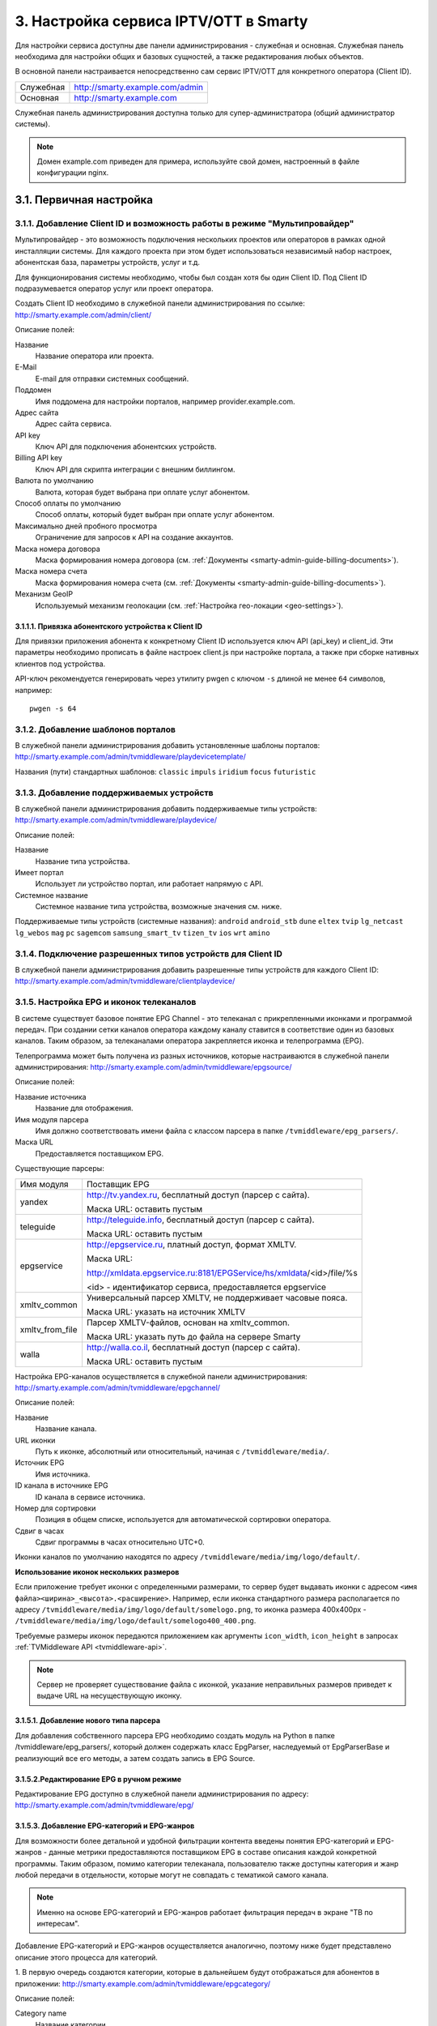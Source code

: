 .. _service_configuration:

**************************************
3. Настройка сервиса IPTV/OTT в Smarty
**************************************

Для настройки сервиса доступны две панели администрирования - служебная и основная.
Служебная панель необходима для настройки общих и базовых сущностей, а также редактирования любых объектов.

В основной панели настраивается непосредственно сам сервис IPTV/OTT для конкретного оператора (Client ID).

+-------------------+------------------------------------------------+
| Служебная         | http://smarty.example.com/admin                |
+-------------------+------------------------------------------------+
| Основная          | http://smarty.example.com                      |
+-------------------+------------------------------------------------+

Служебная панель администрирования доступна только для супер-администратора (общий администратор системы).

.. note::

    Домен example.com приведен для примера, используйте свой домен, настроенный в файле конфигурации nginx.

.. _initial-setup:

3.1. Первичная настройка
========================

.. _client-creation:

3.1.1. Добавление Client ID и возможность работы в режиме "Мультипровайдер"
---------------------------------------------------------------------------

Мультипровайдер - это возможность подключения нескольких проектов или операторов в рамках одной инсталляции системы.
Для каждого проекта при этом будет использоваться независимый набор настроек, абонентская база, параметры устройств,
услуг и т.д.

Для функционирования системы необходимо, чтобы был создан хотя бы один Client ID. Под Client ID подразумевается оператор
услуг или проект оператора.

Создать Client ID необходимо в служебной панели администрирования по ссылке: http://smarty.example.com/admin/client/

Описание полей:

Название
    Название оператора или проекта.

E-Mail
    E-mail для отправки системных сообщений.

Поддомен
    Имя поддомена для настройки порталов, например provider.example.com.

Адрес сайта
    Адрес сайта сервиса.

API key
    Ключ API для подключения абонентских устройств.

Billing API key
    Ключ API для скрипта интеграции с внешним биллингом.

Валюта по умолчанию
    Валюта, которая будет выбрана при оплате услуг абонентом.

Способ оплаты по умолчанию
    Способ оплаты, который будет выбран при оплате услуг абонентом.

Максимально дней пробного просмотра
    Ограничение для запросов к API на создание аккаунтов.

Маска номера договора
    Маска формирования номера договора (см. :ref:`Документы <smarty-admin-guide-billing-documents>`).

Маска номера счета
    Маска формирования номера счета (см. :ref:`Документы <smarty-admin-guide-billing-documents>`).

Механизм GeoIP
    Используемый механизм геолокации (см. :ref:`Настройка гео-локации <geo-settings>`).

.. _mwportals-and-devices-linking:

3.1.1.1. Привязка абонентского устройства к Client ID
~~~~~~~~~~~~~~~~~~~~~~~~~~~~~~~~~~~~~~~~~~~~~~~~~~~~~

Для привязки приложения абонента к конкретному Client ID используется ключ API (api_key) и client_id.
Эти параметры необходимо прописать в файле настроек client.js при настройке портала, а также при сборке
нативных клиентов под устройства.

API-ключ рекомендуется генерировать через утилиту pwgen с ключом ``-s`` длиной не менее ``64`` символов, например: ::

    pwgen -s 64


.. _playdevice-template-creation:

3.1.2. Добавление шаблонов порталов
-----------------------------------

В служебной панели администрирования добавить установленные шаблоны порталов:
http://smarty.example.com/admin/tvmiddleware/playdevicetemplate/

Названия (пути) стандартных шаблонов: ``classic`` ``impuls`` ``iridium`` ``focus`` ``futuristic``

.. _playdevice-creation:

3.1.3. Добавление поддерживаемых устройств
------------------------------------------

В служебной панели администрирования добавить поддерживаемые типы устройств:
http://smarty.example.com/admin/tvmiddleware/playdevice/

Описание полей:

Название
    Название типа устройства.

Имеет портал
    Использует ли устройство портал, или работает напрямую с API.

Системное название
    Системное название типа устройства, возможные значения см. ниже.

Поддерживаемые типы устройств (системные названия): ``android`` ``android_stb`` ``dune`` ``eltex`` ``tvip`` ``lg_netcast``
``lg_webos`` ``mag`` ``pc`` ``sagemcom`` ``samsung_smart_tv`` ``tizen_tv`` ``ios`` ``wrt`` ``amino``

.. _playdevice-assigning-to-client:

3.1.4. Подключение разрешенных типов устройств для Client ID
------------------------------------------------------------

В служебной панели администрирования добавить разрешенные типы устройств для каждого Client ID:
http://smarty.example.com/admin/tvmiddleware/clientplaydevice/

.. _epg-setup:

3.1.5. Настройка EPG и иконок телеканалов
-----------------------------------------

В системе существует базовое понятие EPG Channel - это телеканал с прикрепленными иконками и программой передач.
При создании сетки каналов оператора каждому каналу ставится в соответствие один из базовых каналов.
Таким образом, за телеканалами оператора закрепляется иконка и телепрограмма (EPG).

Телепрограмма может быть получена из разных источников, которые настраиваются в служебной панели администрирования:
http://smarty.example.com/admin/tvmiddleware/epgsource/

Описание полей:

Название источника
    Название для отображения.

Имя модуля парсера
    Имя должно соответствовать имени файла с классом парсера в папке ``/tvmiddleware/epg_parsers/``.

Маска URL
    Предоставляется поставщиком EPG.

Существующие парсеры:

+-----------------+---------------------------------------------------------------------------------+
| Имя модуля      | Поставщик EPG                                                                   |
+-----------------+---------------------------------------------------------------------------------+
| yandex          | http://tv.yandex.ru, бесплатный доступ (парсер с сайта).                        |
|                 |                                                                                 |
|                 | Маска URL: оставить пустым                                                      |
+-----------------+---------------------------------------------------------------------------------+
| teleguide       | http://teleguide.info, бесплатный доступ (парсер с сайта).                      |
|                 |                                                                                 |
|                 | Маска URL: оставить пустым                                                      |
+-----------------+---------------------------------------------------------------------------------+
| epgservice      | http://epgservice.ru, платный доступ, формат XMLTV.                             |
|                 |                                                                                 |
|                 | Маска URL:                                                                      |
|                 |                                                                                 |
|                 | http://xmldata.epgservice.ru:8181/EPGService/hs/xmldata/<id>/file/%s            |
|                 |                                                                                 |
|                 | <id> - идентификатор сервиса, предоставляется epgservice                        |
+-----------------+---------------------------------------------------------------------------------+
| xmltv_common    | Универсальный парсер XMLTV, не поддерживает часовые пояса.                      |
|                 |                                                                                 |
|                 | Маска URL: указать на источник XMLTV                                            |
+-----------------+---------------------------------------------------------------------------------+
| xmltv_from_file | Парсер XMLTV-файлов, основан на xmltv_common.                                   |
|                 |                                                                                 |
|                 | Маска URL: указать путь до файла на сервере Smarty                              |
+-----------------+---------------------------------------------------------------------------------+
| walla           | http://walla.co.il, бесплатный доступ (парсер с сайта).                         |
|                 |                                                                                 |
|                 | Маска URL: оставить пустым                                                      |
+-----------------+---------------------------------------------------------------------------------+

Настройка EPG-каналов осуществляется в служебной панели администрирования:
http://smarty.example.com/admin/tvmiddleware/epgchannel/

Описание полей:

Название
    Название канала.

URL иконки
    Путь к иконке, абсолютный или относительный, начиная с ``/tvmiddleware/media/``.

Источник EPG
    Имя источника.

ID канала в источнике EPG
    ID канала в сервисе источника.

Номер для сортировки
    Позиция в общем списке, используется для автоматической сортировки оператора.

Сдвиг в часах
    Сдвиг программы в часах относительно UTC+0.

Иконки каналов по умолчанию находятся по адресу ``/tvmiddleware/media/img/logo/default/``.

**Использование иконок нескольких размеров**

Если приложение требует иконки с определенными размерами, то сервер будет выдавать иконки с адресом
``<имя файла><ширина>_<высота>.<расширение>``.
Например, если иконка стандартного размера располагается по адресу
``/tvmiddleware/media/img/logo/default/somelogo.png``, то иконка размера 400x400px - ``/tvmiddleware/media/img/logo/default/somelogo400_400.png``.

Требуемые размеры иконок передаются приложением как аргументы ``icon_width``, ``icon_height`` в запросах :ref:`TVMiddleware API <tvmiddleware-api>`.


.. note::

    Сервер не проверяет существование файла с иконкой, указание неправильных размеров приведет к выдаче URL на несуществующую иконку.


.. _custom-epg-parser:

3.1.5.1. Добавление нового типа парсера
~~~~~~~~~~~~~~~~~~~~~~~~~~~~~~~~~~~~~~~

Для добавления собственного парсера EPG необходимо создать модуль на Python в папке /tvmiddleware/epg_parsers/,
который должен содержать класс EpgParser, наследуемый от EpgParserBase и реализующий все его методы, а затем создать
запись в EPG Source.

.. _manual-epg-editing:

3.1.5.2.Редактирование EPG в ручном режиме
~~~~~~~~~~~~~~~~~~~~~~~~~~~~~~~~~~~~~~~~~~

Редактирование EPG доступно в служебной панели администрирования по адресу:
http://smarty.example.com/admin/tvmiddleware/epg/

3.1.5.3. Добавление EPG-категорий и EPG-жанров
~~~~~~~~~~~~~~~~~~~~~~~~~~~~~~~~~~~~~~~~~~~~~~

Для возможности более детальной и удобной фильтрации контента введены понятия EPG-категорий и EPG-жанров - данные
метрики предоставляются поставщиком EPG в составе описания каждой конкретной программы. Таким образом, помимо категории
телеканала, пользователю также доступны категория и жанр любой передачи в отдельности, которые могут не совпадать
с тематикой самого канала.

.. note::
    Именно на основе EPG-категорий и EPG-жанров работает фильтрация передач в экране "TB по интересам".

Добавление EPG-категорий и EPG-жанров осуществляется аналогично, поэтому ниже будет представлено описание этого
процесса для категорий.

1. В первую очередь создаются категории, которые в дальнейшем будут отображаться для абонентов в приложении:
http://smarty.example.com/admin/tvmiddleware/epgcategory/

Описание полей:

Category name
    Название категории.

2. Далее создается "карта отображения" созданных категорий, на те, что предоставляет источник EPG (список данных
категорий запрашивается у поставщика EPG):
http://smarty.example.com/admin/tvmiddleware/epgsourcecategorymap/

Описание полей:

Источник EPG
    Имя источника.

Название категории у источника
    Имя категории в том виде, в котором его отдаёт источник EPG.

Категория EPG
    Имя одного из объектов epgcategory, заранее созданных в панели администратора на шаге 1, либо созданных в процессе.

Шаг 2 необходимо проделать для всех названий категорий, отдаваемых источником.


.. _smarty-admin-guide:

3.2. Руководство по работе в панели администратора
==================================================

.. _smarty-admin-guide-intro:

3.2.1. Общие сведения об административном интерфейсе
----------------------------------------------------

Условно интерфейс можно разделить на две области: панель управления и область данных.

Панель управления имеет следующие элементы:

* Ссылки на разделы настроек — обеспечивает удобную навигацию по интерфейсу.
* Выбор текущего оператора в рамках функции :ref:`Мультипровайдер <client-creation>`.
* Выбор языка — кнопки переключения языка интерфейса (русский и английский).
* Имя пользователя — показывает имя текущего пользователя, а так же позволяет выйти из административного интерфейса, если при нажатии на имя пользователя в открывшемся списке выбрать "Выход".

Область данных может выглядеть по-разному в зависимости от текущего раздела.

.. _smarty-admin-guide-interface-desc:

3.2.2. Описание интерфейса
--------------------------

Все настройки административного интерфейса тематически сгруппированы в меню на панели управления.
При выборе любого пункта выводится список настраиваемых сущностей. Если в списке нет ни одного пункта,
то вместо списка выводится сообщение о том, что они не найдены.

Для списков доступна сортировка, но только по одному столбцу. При этом доступные для сортировки столбцы имеют нижнее
точечное подчеркивание своего наименования.

.. image:: img/admin-guide-sort-columns.png

Чтобы отсортировать список нужно просто нажать на название столбца. Первый клик отсортирует список по возрастанию,
второй — по убыванию, дальнейшие клики будут чередовать эти два способа сортировки. При этом сортировка по возрастанию
обозначается стрелкой вверх рядом с наименованием столбца, а сортировка по убыванию — стрелкой вниз.

.. image:: img/admin-guide-sort-asc.png

Для некоторых данных используется специальная колонка *Порядок сортировки*.
Она сортирует элементы не только в административном интерфейсе, но и определяет порядок отображения элементов
в интерфейсе на устройстве абонентов. В этой колонке каждому элементу списка соответствует свой значок стрелки.
В зависимости от того, вверх или вниз направлена стрелка, при нажатии на нее элемент уйдет вверх или вниз по списку
соответственно.

.. image:: img/admin-guide-sort-field.png

Если список элементов большой, то он разбивается на страницы. На одной странице обычно размещается 25 записей,
но можно выбрать другое значение — 10, 50, 100 или 250, за эту функцию отвечает раскрывающийся список внизу страницы.

.. image:: img/admin-guide-number-of-rows.png

При выборе нового значения текущая страница обновляется, и в зависимости от получившегося количества страниц,
отображается либо та же по счету страница, на которой была произведена смена значений, либо первая ближайшая к ней.
Навигация между страницами осуществляется с помощью навигационной панели с номерами страниц. На панели располагается
10 кнопок с номерами страниц, остальные кнопки позволяют перемещаться между страницами. Так кнопки **<** и **>**
ведут на предыдущую и следующую страницы соответственно. А кнопки **<<** и **>>** загружают первую и последнюю страницы
соответственно.

.. image:: img/admin-guide-pagination.png

Почти во всех разделах доступен поиск.

.. image:: img/admin-guide-search.png

Для разных разделов доступен поиск по разным данным. Практически во всех разделах доступен поиск по ID записи,
поисковый запрос в этом случае должен начинаться с символа ``#``, то есть быть вида ``#ID``.
Для возврата от результатов поиска к полному списку служит кнопка **Сбросить**.

Практически для всех настроек доступно добавление/удаление пунктов. Эту функцию обеспечивают кнопки **Добавить**,
**Изменить** и **Удалить выбранные** над списком.

.. image:: img/admin-guide-manage-buttons.png

При этом кнопки **Изменить** и **Удалить выбранные** становятся активными, только после выбора хотя бы одного пункта
списка.

Для удаления сущности достаточно нажать на кнопку **Удалить выбранные**.
После нажатия кнопки **Изменить** открывается страница редактирования, где можно менять значения параметров.

.. image:: img/admin-guide-edit-form.png

Кнопка **Сохранить изменения** сохраняет внесенные правки. Кнопка **Вернуться к списку** не сохраняя внесенных правок,
просто перемещает пользователя к списку настраиваемых сущностей.

В некоторых разделах доступна сводная статистика активности, например в аккаунтах абонентов.

.. image:: img/admin-guide-active-status.png

Синим цветом в таких таблицах обозначается общее количество записей. Зеленым обозначается количество записей, у которых
в настройках выбрано: *Активен* или *Включен*, либо их статус *Online*, соответственно красный цвет — количество
записей, у которых не включены значения *Активен* или *Включен*. Серый цвет — количество записей со статусом *Offline*.

.. _smarty-admin-guide-index:

3.2.3. Обзор основных разделов
------------------------------

Панель администора позволяет управлять настройками таких компонентов как:

* Абонентская база
* Тарифные пакеты и набор услуг
* Телеканалы
* Телепрограмма (EPG)
* Радиостанции
* Каталог видеотеки
* Каталог приложений и игр
* Стриминг-сервисы (Live, VOD, NPVR и др.)
* Устройства просмотра

Для удобства настройки сгруппированы в меню на главной панели и разделены на категории:

* Общие настройки
* Настройки стриминга
* Биллинг
* Настройка услуг
* Абоненты

Чтобы начать работать с настройками следует выбрать необходимый пункт в выпадающем списке интересующей категории.
Каждая настройка представляет собой список, элементы которого можно добавлять/удалять, а так же менять значения их параметров, что позволяет
настраивать различные компоненты.

.. _smarty-admin-guide-main:

3.2.4. Раздел: Общие настройки
------------------------------

.. _smarty-admin-guide-main-device-configuration:

3.2.4.1. Настройки STB и виджетов
~~~~~~~~~~~~~~~~~~~~~~~~~~~~~~~~~

Этот раздел содержит список устройств для просмотра сервиса IPTV (приставки Set-Top Box, Smart TV, мобильные устройства,
компьютер и др.), которые поддерживаются оператором
(см. :ref:`Подключение разрешенных оператору типов устройств<playdevice-assigning-to-client>`).

Здесь указываются базовые настройки для взаимодействия устройств с сервисом.

Для редактирования настроек устройства можно использовать кнопку **Настройки**, либо нажать на название устройства.

На странице настроек можно задать следующие параметры:

Логотип для главного меню
    Изображение с логотипом оператора, которое будет отображаться в главном меню приложения.

Логотип для страницы авторизации
    -//- для страницы авторизации.

Логотип для стартовой страницы
    -//- для страницы загрузки приложения.

Шаблон оформления
    Шаблон оформления абонентского интерфейса. Может быть переопределен настройками аккаунта.

URL на внешний CSS-файл
    Дает возможность задать URL на внешний файл с CSS-стилями если есть необходимость подкорректировать стили
    оформления интерфейса.

Отображать меню '...'
    Позволяет выбрать меню для отображения в интерфейсе, отметив желаемые галочками.

Включить сбор статистических
    Активирует отправку данных телесмотрения с приложения на сервер статистики данных
    (необходима настройка модуля Reports на сервере с MongoDB для хранения данных).

Включить автообновление данных
    Активирует автоматический перезапрос редко обновляемых данных с сервера без без перезагрузки устройства
    перезагрузки устройства. Отключение этой опции повышает производительность.

Текст на странице входа
    Текст приветствия, отображаемый на странице авторизации в приложении.

.. _smarty-admin-guide-main-site-widgets:

3.2.4.2. Виджеты для сайта
~~~~~~~~~~~~~~~~~~~~~~~~~~

В этом разделе настраиваются виджеты для интеграции сайта с сервисом IPTV. Подробнее о механизме
:ref:`встраивания модулей в сайт <widgets-api>`.

Доступны следующие типы виджетов:

* *Channel list* - список телеканалов с группировкой по тарифным пакетам и возможностью поиска.
* *Registration* - страница регистрации с помощью e-mail и СМС.
* *Account page* - личный кабинет абонента, из которого доступно подключение/отключение тарифных пакетов, оплата, редактирования профиля и др.
* *EPG program* - телепрограмма на все подключенные телеканалы.

Настройки виджетов:

Тип
    Тип виджета.

Hostname
    URL сайта. Поле используется для защиты виджетов от встранивания в чужой сайт.

URL на внешний CSS-файл
    Адрес файла со стилями виджета. По умолчанию, стили отсутствуют.

Включено
    Флаг, позволяющий включить или отключить определенный виджет.

Для виджета типа *Registration*:

Personal data law URL
    Ссылка на страницу с текстом закона о защите данных абонента.

Public offer URL
    Ссылка на страницу публичной оферты.

Для виджета типа *Account page*:

Relative account page URL
    Ссылка на страницу личного кабинета на сайте оператора, где встраивается виджет. Используется для редиректа.

.. _smarty-admin-guide-main-user-access:

3.2.4.3. Настройка прав пользователей
~~~~~~~~~~~~~~~~~~~~~~~~~~~~~~~~~~~~~

В этом разделе администратору доступно редактирование прав других администраторов или модераторов сервиса
для ограничения их доступа к тем или иным разделам или функциональности.

Добавление новых пользователей производится в служебной панели администрирования по ссылке:
http://smarty.example.com/admin/users/user/.

Права доступа разделены по группам согласно категориям разделов в панели администратора. Детальные права на
выполнение тех или иных действий с данными состоят из:

* *Can view ...* - имеет доступ к просмотру информации
* *Can create ...* - имеет доступ к созданию элементов
* *Can edit ...* - имеет доступ к редактированию
* *Can delete ...* - имеет доступ к удалению

.. _smarty-admin-guide-videostreaming:

3.2.5. Раздел: Настройки стриминга
----------------------------------

.. _smarty-admin-guide-videostreaming-data-centers:

3.2.5.1. Дата-центры
~~~~~~~~~~~~~~~~~~~~

Под дата-центром подразумевается либо физический узел размещения группы серверов, либо виртуальная группа
стриминг-сервисов. Используется для объединения сервисов и дальнейшей маршрутизации на основании предпочтительного
географического либо иного отношения аккаунтов к тем или иным сервисам.

Настройки дата-центра включают в себя:

Название
    Наименование дата-центра, лучше всего писать его служебное имя.

Расположение
    Физическое или виртуальное местоположение дата-центра.

Включено
    Галочка напротив данного пункта указывает на то, что дата-центр используется для предоставления услуг и будет
    участвовать в маршрутизации.

.. _smarty-admin-guide-videostreaming-video-services:

3.2.5.2. Стриминг-сервисы
~~~~~~~~~~~~~~~~~~~~~~~~~

Стриминг-сервисы представляют собой серверы, осуществляющие вещание и обработку видеопотоков.
Набор настроек различается в зависимости от типа выбранного стриминг-сервиса, однако параметры в блоках
*Основные параметры* являются общими для всех.

Название
    Наименование сервиса. Например, имя сервера или конфигурации по ТУ оператора.

Дата-центр
    Дата-центр или группа, к которой относится данный сервис.

Тип
    Тип стриминг-сервиса.

Тип маршрутизации
    Выбор одного из двух типов маршрутизации:

    * Основана на маске URI - при этом способе URL на видеопоток или файл формируется по маске.
    * Python-скрипт - маршрутизация задается скриптом (см. пример далее).

    Под маршрутизацией подразумевается вычисление URL видеопотока, которое происходит в момент обращения устройства
    к соответствующему контенту.

Маска URI / Код скрипта
    Маска URL видеопотока или динамический скрипт. Обратите внимание на возможность применения переменных.

Включено
    Флаг позволяет отключить или включить определенные сервисы из маршрутизации.

IP-адрес сервиса / Порт сервиса / Секретная фраза
    Набор настроек для доступа к API сервиса. Необходимо только при использовании видео-серверов ПО Microimpuls.
    Через API осуществляется настройка сервиса из Middleware, а также авторизация потоков по одноразовым токенам.

Включить управление и авторизацию через API
    Флаг позволяет отключить или включить взаимодействие с сервисом Microimpuls через API.

Включить авторизацию nginx secure_link
    При выборе этой настройки появляется возможность использования дополнительной авторизации ссылок на видеопоток
    с помощью модуля secure_link HTTP-сервера nginx.

Секретная фраза
    Фраза которая будет использована для формирования секретного хэша в ссылке на видеопоток для модуля secure_link.

Время действия
    Время действия в секундах сформированной ссылки доступа к видеопотоку (в некоторых случаях следует указывать время
    равным максимальному непрерывному просмотру потока, например 24 часа (86400)).

Для типа HTTP Streamer:

Сдвиг вещания на
    Время сдвига вещания в часах, в котором вещает сервис. Используется для реализации функции Timeshift - вещание
    эфира со сдвигом для часовых поясов, отличных от часого пояса телеканала. Значение в этом поле используется для
    маршрутизации, в связке с соответствующими настройками аккаунта
    (см. в :ref:`Аккаунты <smarty-admin-guide-customers-accounts>`). Стриминг-сервис для вещания со сдвигом
    конфигурируется отдельно (более подробно читайте в документации соответствующего ПО).

Для типа HTTP Archive Streamer и NPVR:

Сколько дней записывать
    Глубина записи телеканала в днях для сервиса MicroPVR. По прошествию этого количества дней происходит ротация
    записи.

Длительность каждой записи
    Размер одного непрерывного файла записи, в часах. Обычно рекомендуется использовать суточную запись, т.е. 24 часа.

Начинать новую запись в
    Время в сутках, в которое предпочтительно осуществлять разрыв файла записи и начинать новый. Во время разрыва при
    непрерывном просмотре архивной трансляции будет кратковременный обрыв трансляции.

Записывать в директорию
    Абсолютный путь директории на сервере, куда будет осуществляться запись. Поддиректория для конкретного канала
    создается сервисом MicroPVR автоматически.

Тип хранилища
    Тип используемого хранилища для записи определяет приоритет обращения к записям исходя из скорости доступа - так,
    самым быстрым видом хранилища является Memory, затем SSD, затем HDD. Используется для одновременной записи
    наиболее популярных телеканалов на несколько носителей (конфигурируется несколькими стриминг-сервисами). При этом
    возможно определять разную глубину и время записи на разный тип памяти.

Продолжительность жизни записи
    Для сервисов NPVR определяет максимальное время жизни записи в секундах, после прошествия которого она будет
    удалена с сервера и недоступна абоненту.

Для выбора доступны следующие типы потоковых сервисов:

* *Live Unicast* - Unicast-стример Live-потоков. Подходит для HTTP MPEG-TS Streaming, HLS и других Unicast-форматов,
  базирующихся или схожих с протоколом HTTP.
* *PVR Unicast* - Unicast-стример нелинейного ТВ из записи. Подходит для сервисов Catch-Up, например MicroPVR.
* *VOD Unicast* - Unicast-стример фильмов VOD.
* *Live Multicast* - UDP Unicast/Multicast-стример.


3.2.5.2.1. Динамическая и статическая маршрутизация
+++++++++++++++++++++++++++++++++++++++++++++++++++

Если для телеканала, фильма или другой единицы контента заданы активные стриминг-сервисы и не задан прямой URI потока, то
будет использована динамическая маршрутизация. В момент обращения абонентской приставки к соответствующему контенту
осуществляется поиск одного из подключенных стриминг-сервисов на основании типа контента, подключенных тарифных пакетов,
а также доступности и нагруженности сервиса. Затем, исходя из настроек стриминг-сервиса, формируется URL контента, по
маске либо после вычисления скрипта.

При статической маршрутизации URL контента генерируется при формировании плейлиста. Такой тип маршрутизации может
быть использован для потоков без авторизации, Multicast-потоков для IPTV, либо внешних Unicast-потоков партнеров.

3.2.5.2.2. Динамическая маршрутизация, задаваемая скриптом
++++++++++++++++++++++++++++++++++++++++++++++++++++++++++

Скрипт позволяет создать нестандартную логику маршрутизации. Используемый язык - Python. В результате работы скрипта
должна быть определена переменная ``uri``, содержащая URL видеопотока.

Пример скрипта:
::
    def get_random_proxy(datacenter):
	    if datacenter == 4:
		    proxies = [
			    {
    				'ip': '1.1.1.1', 'port': 8181,
	    			'key': 'DrRSwkrMudmsYb0K'
    			},
	    		{
    				'ip': '2.2.2.2', 'port': 8181,
    				'key': 'DrRSwkrMudmsYb0K'
    			},
    			{
    				'ip': '3.3.3.3', 'port': 8181,
    				'key': 'DrRSwkrMudmsYb0K'
    			}
    		]
    	else:
    		return 0
    	return random.choice(proxies)

    uri = 'http://1.2.3.4:8080/%s/?s=DeZcC2A0OkjLwlBb' % prefix

    proxy = get_random_proxy(adid)
    if proxy:
    	uri = 'http://%s:%d/%s/%s' % (proxy['ip'], proxy['port'], proxy['key'], uri.replace('http://', ''))

Выше приведен пример скрипта, в котором URL видеопотока задается сначала по маске, а затем, если у аккаунта
задан определенный дата-центр (id = 4 в примере), то для него случайным образом выбирается один из прокси-серверов,
после чего URL заменяется на прокси.

.. _smarty-admin-guide-videostreaming-maintenance:

3.2.5.3. Технические работы
~~~~~~~~~~~~~~~~~~~~~~~~~~~

Технические работы используются для частичного ограничения доступа к сервису когда это необходимо.
Например, в заданный временной период, пока проводятся технические работы либо произошла авария, абонентам может быть
недоступен просмотр записанных программ.

В настройках используются данные:

Описание
    Описание технических работ.

Время начала
    Дата и время начала технических работ.

Время окончания
    Дата и время окончания технических работ.

Сервис недоступен
    Флаг делает сервис недоступным для абонентов, если не отметить этот пункт, то вне зависимости от указанного
    времени начала работ сервис не заблокируется.

Работы завершены
    Флаг необходимо отметить после завершения работ, это вернет абонентам доступ к сервису вне зависимости от
    указанного времени окончания работ.

Каналы
    Телеканалы, которые затрагиваются техническими работами (Ctrl + клик левой кнопкой мыши позволяет выбрать
    несколько каналов).

Стриминг-сервисы
    Стриминг-сервисы, которые затрагиваются техническими работами.

.. _smarty-admin-guide-billing:

3.2.6. Раздел: Биллинг
----------------------

.. _smarty-admin-guide-billing-tariffs:

3.2.6.1. Тарифные пакеты
~~~~~~~~~~~~~~~~~~~~~~~~

Раздел позволяет управлять списком тарифных пакетов и их настройками.
См. :ref:`Возможности тарификации <billing-tariffs-features>`.

Для настройки доступны следующие параметры:

Название
    Наименование тарифного пакета.

Тип
    см. :ref:`Типы тарифных пакетов <billing-tariffs-types>`.

Стоимость
    Размер абонентской платы по тарифу в выбранной валюте.

Валюта
    Выбор валюты тарифного пакета.

Мультиабонемент
    Выбор максимального количества одновременных сессий для одного аккаунта, то есть возможность использовать сервис
    IPTV сразу с нескольких устройств, при условии что у всех устройств один и тот же внешний IP-адрес.
    См. :ref:`Описание функции Мультиабонемент <billing-multiabonement>`.

Приоритет тарифа среди базовых тарифов
    См. :ref:`Признак базового тарифа <billing-basic-tariff>`.

Включено
    Флаг для временного отключения или подключения тарифного пакета в системе.

Подключаемый по умолчанию
    Тариф с такой пометкой будет автоматически подключаться каждому вновь добавленному абоненту, однако в дальнейшем
    оператор или абонент может самостоятельно отключить его в личном кабинете.

Обязательный
    Тариф, который так же автоматически подключается каждому абоненту, но абонент не может самостоятельно отключить его
    в личном кабинете, использовать эту настройку стоит только в случае наличия одного базового тарифа.

Показывать каналы из тарифа на сайте
    При включении этого флага тарифный пакет и соответствующие телеканалы будут отображаться в виджете для сайта
    *Channel list* (см. :ref:`Настройка виджетов для сайта <smarty-admin-guide-main-site-widgets>`).

Доступен для неактивных аккаунтов
    См. :ref:`Доступность тарифа для неактивных аккаунтов <billing-debtors-tariffs>`.

Стриминг-сервисы
    Подключение стриминг-сервисов, которые будут доступны абонентам при подключении данного тарифного пакета.

Гео-привязка
    При включенном механизме геолокации (см. :ref:`Настройка геолокации <geo-settings>`) позволяет ограничить
    города и страны, в которых данный тарифный пакет будет доступным. Левый список содержит выбранные страны и города.
    Используйте строку поиска для быстрого выбора.

.. _smarty-admin-guide-billing-documents:

3.2.6.2. Документы
~~~~~~~~~~~~~~~~~~

Документы предназначены для сохранения во встроенном биллинге таких документов как договор, счет, заказ и других.
Договор формируется автоматически при создании нового абонента, счет создается автоматически при списании средств.
На основании созданных договоров и счетов, а также выбранного шаблона можно создавать любые документы, которые будут
привязаны к абоненту. См. :ref:`Настройка маски номера договора и счета <client-creation>`.

Шаблоны создаются в служебной панели администратора по адресу:
http://smarty.example.com/admin/billing/documenttemplate/

Документация по работе шаблонизатора: http://djbook.ru/rel1.7/#the-template-layer

Также доступно прямое редактирование договоров и счетов по адресу:
http://smarty.example.com/admin/billing в соответствующих разделах.

Описание полей:

Название
    Наименование документа.

Шаблон
    Используемый шаблон при генерации документа.

Дата
    Дата создания.

Абонент
    Абонент, для которого создается документ. Поле заполняется с помощью поиска абонента по имени или фамилии.

Договор
    Номер договора, к которому относится документ. Если документ не относится к договору, то это поле можно не указывать.

Счет
    Номер счета, к которому относится документ. Если документ не относится к счету, то это поле можно не указывать.

Генерация созданного документа на основе шаблона производится по иконке со значком "Принтер":

.. image:: img/admin-guide-document-rendering.png

.. _smarty-admin-guide-billing-transactions:

3.2.6.3. Финансовые операции
~~~~~~~~~~~~~~~~~~~~~~~~~~~~

Раздел содержит информацию о движении денежных средств по аккаунтам абонентов.
В списке показаны следующие данные:

ID
    Внутренний идентификатор транзакции.

Ext ID
    Идентификатор транзакции внешней биллинговой или платежной системы.

Абонент
    ФИО абонента.

Источник
    Источник зачисления или списания средств, например, это может быть использованный абонентом способ оплаты при
    использовании встроенного биллинга.

Дата
    Дата операции.

Обработана
    Флаг, означающий подтверждена ли транзакция или нет.

Сумма
    Сумма зачисленная на счет или списанная со счета.

Баланс до
    Баланс счета абонента до подтверждения транзакции.

Баланс после
    Баланс счета абонента после подтверждения транзакции.

Примечание
    Краткое описание операции.

Данные могут добавляться как вручную, так и автоматически в случае использования биллинга
(см. :ref:`Сценарии взаимодействия с биллинговой системой <billing-integration-scenarios>`).
Если используется внешняя система биллинга, то для получения списка транзакций в этом разделе необходима синхронизация
через :ref:`Billing API <billing-api>`.

Поиск здесь представляет собой фильтр, как по одному параметру, так и по нескольким сразу:

.. image:: img/admin-guide-transactions-filter.png

Также доступен экспорт отчета по транзакциям в файл CSV:

.. image:: img/admin-guide-transactions-export.png

.. _smarty-admin-guide-services:

3.2.7. Раздел: Настройка услуг
------------------------------

.. _smarty-admin-guide-services-categories:

3.2.7.1. ТВ: Категории
~~~~~~~~~~~~~~~~~~~~~~

В этом разделе добавляются категории телеканалов. Каждый телеканал должен обязательно относится к той или иной категории.
В абонентском приложении, в зависимости от шаблона, но как правило, присутствует возможность отображения телеканалов
определенной категории для упрощения поиска нужного контента.
Основные параметры категорий:

Название
    Наименование категории.

Цвет
    Цветовое обозначение категории, которое будет видно в пользовательском интерфейсе абонента.
    Значение можно ввести в виде hex-кода, либо воспользовавшись формой выбора цвета.

Поместить после
    Дает возможность определять порядок вывода категорий в списке на устройстве.
    Так же управление порядком отображения осуществляется на странице со списком категорий, с помощью колонки
    *Порядок сортировки*

.. _smarty-admin-guide-services-channels:

3.2.7.2. ТВ: Каналы
~~~~~~~~~~~~~~~~~~~

Это один из основных разделов для настройки сервиса IPTV/OTT. Здесь производится настройка списка телеканалов,
которые вещает оператор, а также конфигурация их вещания и отображения.

Каналы определяются следующими параметрами:

Название
    Наименование канала. Это название будет видеть абонент.

Программа передач EPG
    Выбор программы передач и иконки для канала, необходимо для отображения EPG и иконки на абонентском устройстве.
    Список доступных каналов EPG настраивается отдельно, см. :ref:`Настройка EPG <epg-setup>`.

Категория
    Выбор категории, к которой относится канал.

Включено
    Показывает статус доступности канала для вещания. При выключении канал не будет отображаться в списке.

Родительский контроль
    Если этот пункт включен, то для просмотра данного канала абоненту потребуется ввести ПИН-код.
    ПИН-код абонента устанавливается в настройках аккаунта.

Тарифные пакеты
    Позволяет выбрать в каких тарифных пакетах доступен канал.
    См. :ref:`Возможности тарификации <billing-tariffs-features>`).

Поместить после
    Позволяет указать после какого канала в списке разместить данный канал, используется для управления порядком сортировки.

Стриминг-сервисы
    Определяет через какие стриминг-сервисы будет вещаться канал, а также какие дополнительные стриминг-сервисы для этого
    канала доступны, в зависимости от типа сервиса (например, NPVR, Catch-Up и др.).
    Подробнее про настройку видеостриминга и маршрутизацию
    см. в :ref:`Настройка стриминг-сервисов <smarty-admin-guide-videostreaming-video-services>`.

URL-префикс
    Значение, которое будет передаваться в переменную $prefix при маршрутизации видео
    (используется для генерации URL потока по маске при настройке стриминг-сервиса).

Multicast-адрес
    Этот адрес используется для сервисов записи телеканала, а также если не задан иной адрес потока через маршрутизацию
    с использованием стриминг-сервисов или переопределение URI.

Прямой URI потока
    Позволяет явно задать URI видеопотока данного канала. Если задано, то маршрутизация через стриминг-сервисы
    осуществляться не будет.

Переопределить ID для стриминг-сервисов
    Может понадобиться, если ID канала на используемом стриминг-сервисе отличается от того, который присвоился Middleware.
    Например, с помощью этого поля можно настроить стриминг-сервис MicroPVR от другой копии Middleware, для использования
    общего архивного сервера несколькими операторами.

Примечание
    Текстовый комментарий для сохранения дополнительной информации, нигде не отображается.

Кроме ручного выставления порядка каналов с помощью поля *Порядок сортировки* списку телеканалов можно автоматически
задать сортировку, которая будет использоваться на устройствах пользователей, используя методы из списка
**Авто-сортировка**, который расположен выше остальных кнопок управления:

Автоматически
    Сортировка осуществляется по номерам кнопок каналов, которые задаются в поле *Номер для сортировки* при настройке
    EPG-каналов, см. :ref:`Настройка EPG <epg-setup>`. При использовании Microimpuls Middleware как платформы от
    ООО "Майкроимпульс" в рамках услуги "Виртуальный оператор" данный метод отсортирует каналы согласно заключенным
    лицензионным договорам между ООО "Майкроимпульс" и правообладателями и действующему законодательству.

По ID
    При добавлении канала в список ему присваивается ID, данная сортировка происходит по этому параметру.

По названию
    Сортировка осуществляется по наименованию канала.

Пользовательская сортировка
    Если была применена одна из предыдущих сортировок, выбор этого пункта вернет к первоначальной ручной сортировке
    оператора.

.. _smarty-admin-guide-services-epg:

3.2.7.3. ТВ: Телепрограмма
~~~~~~~~~~~~~~~~~~~~~~~~~~

Раздел позволяет просматривать EPG для всех каналов, а также очищать и принудительно переимпортировать EPG для
отдельных каналов.

Выбор канала осуществляется в левом меню. Для очистки телепрограммы необходимо нажать кнопку **Очистить EPG**, для
импортирования - **Принудительно импортировать EPG**.

.. note::

    Автоматический импорт настраивается через планировщик,
    см. :ref:`Настройка выполнения команд в crontab <crontab-settings>`.

    Расширенное редактирование EPG доступно в служебной панели администратора,
    см. :ref:`Редактирование EPG в ручном режиме <manual-epg-editing>`.

.. _smarty-admin-guide-services-genres:

3.2.7.4. Видеотека: Жанры
~~~~~~~~~~~~~~~~~~~~~~~~~

В этом разделе можно добавлять/удалять и редактировать жанры для фильмов, предоставляемых по услуге Video-On-Demand.
У жанров есть два параметра:

Название
    Наименование жанра.

Поместить после
    Позволяет управлять сортировкой жанров.

Жанры отображаются в пользовательском интерфейсе на абонентских устройствах, при выборе пункта меню,
соответствующего данной услуге. Так же для определения порядка, в котором жанры выводятся на устройстве
абонента, используется колонка *Порядок сортировки*.

.. _smarty-admin-guide-services-videos:

3.2.7.5. Видеотека: Фильмы
~~~~~~~~~~~~~~~~~~~~~~~~~~

В этом разделе осуществляется управление каталогом фильмов и видео-файлов.
Фильмы определяются следующими параметрами:

Название
    Название видео.

Жанры
    Жанры, к которым относится видео, необходимо отметить галочками, после чего происходит привязка видео к жанрам.

Тарифные пакеты
    Видео будет доступно на выбранных в этом пункте тарифах.

Стриминг-сервисы
    Позволяет выбрать, на каких видео-серверах размещены файлы данного видео.

Прямой URI потока
    Позволяет явно задать адрес потока, при этом имя файла подставляется к концу заданного адреса.
    Если задано, то маршрутизация через стриминг-сервисы осуществляться не будет.

ID на кинопоиске
    ID фильма на сайте www.kinopoisk.ru, обратите внимание на кнопку **Загрузить с кинопоиска**, которая позволяет
    автоматически загрузить с сайта такие данные о видео как *Описание*, *Год выпуска*, *Адрес превью*, *Актеры*,
    *Страна*, *Режиссер*.

Оригинальное название
    Название видео на языке страны-производителя.

Описание
    Краткое описание видео.

Год выпуска
    Год выхода видео.

Адрес превью
    Ссылка на внешний файл с изображением для видео, которое будет показываться в меню абонента в списке видеотеки.

Актеры
    Список актеров.

Страна
    Страна или страны, принимавшие участие в создании видео.

Режиссер
    Имя режиссера.

В списке фильмов есть кнопка **Assets**, при нажатии на которую будет открыт
раздел редактирования ассетов (файлов), относящихся к данному видео. У одного видео может быть несколько ассетов, выбор конкретного
ассета для воспроизведения доступен абоненту при просмотре информации о фильме на своем устройстве.

Поля, которые необходимо заполнить при добавлении ассета и можно менять при его редактировании:

Название
    Наименование ассета.

Имя файла
    Имя файла на сервере VOD.

Длительность
    Длительность видео в минутах. Необходимо для правильного расчета длительности просмотра видео и функции перемотки
    для устройств, не поддерживающих автоматическое определение длительности.

Обратите внимание, что для того чтобы вернуться к изначальному списку ассетов видеотеки, следует нажать кнопку
**Вернуться к списку**, которая расположена над списком.

.. _smarty-admin-guide-services-radios:

3.2.7.6. Радиостанции
~~~~~~~~~~~~~~~~~~~~~

В этом разделе осуществляется редактирование списка радиостанций. Радиостанция описывается полями:

Название
    Наименование радиостанции.

Прямой URI потока
    Адрес потока Multicast либо Unicast-адрес интернет-радиостанции. Маршрутизация осуществляется статически, без
    задействования стриминг-сервисов.

Включено
    Флаг, позволяющий временно отключить радиостанцию в сервисе.

Тарифные пакеты
    Радиостанция будет доступна в отмечененных тарифных пакетах.

.. _smarty-admin-guide-services-ads:

3.2.7.7. Рекламные ролики
~~~~~~~~~~~~~~~~~~~~~~~~~

В этом разделе добавляются рекламные ролики, которые затем могут быть сформированы в *Рекламные блоки* (см. далее).
Рекламный ролик определяется следующими параметрами:

Название
    Наименование ролика.

Прямой URI потока
    Адрес потока Multicast либо Unicast-адрес, по которому транслируется ролик. Маршрутизация осуществляется статически,
    без задействования стриминг-сервисов.

Стриминг-сервисы
    Необходимо отметить те стриминг-сервисы, при просмотре контента с которых абоненту может быть показан данный ролик.
    Например, это может быть Multicast стриминг-сервис или PVR, тогда при просмотре соответствующего контента при наличии
    рекламного блока будут показаны ролики, ассоциированные с этим же стриминг-сервисом.

.. note::

    Поддержка данного функционала возможна не на всех устройствах и её реализация зависит от абонентского приложения.


.. _smarty-admin-guide-services-ad-blocks:

3.2.7.8. Рекламные блоки
~~~~~~~~~~~~~~~~~~~~~~~~

В этом разделе добавляются рекламные блоки, состоящие из последовательности роликов. Рекламный блок определяется
следующими параметрами:

Дни показа
    Дни недели, в которые рекламный блок может быть показан.

Время начала / окончания
    Промежуток времени в формате ЧЧ:ММ:СС, в который может быть показан рекламный блок.

Непрерываемое время рекламного блока
    Время в секундах, после которого абонент сможет пропустить рекламный блок.

Рекламные ролики
    Необходимо выбрать рекламные ролики, входящий в данный блок.

Каналы
    Необходимо выбрать телеканалы, при просмотре которых в разных типах сервиса возможен показ рекламного блока.

Тарифные пакеты
    Необходимо выбрать тарифные пакеты, на которых рекламный блок будет показываться. Возможно создать специальные
    тарифные пакеты, не содержащие рекламные блоки.

.. _smarty-admin-guide-services-apps:

3.2.7.9. Каталог приложений
~~~~~~~~~~~~~~~~~~~~~~~~~~~

В данном разделе производится управление каталогом внешних приложений, доступных на абонентском устройстве в портале,
кроме основного сервиса IPTV. Внешним приложение может быть, например, плеер Youtube, онлайн-чат, служба прогноза погоды
или пробок, игры и другие сервисы. Приложение представляет собой Web-страницу на Javascript.

Приложение содержит следующие параметры:

Название
    Название приложения, будет отображено на иконке в абонентском интерфейсе.

Системное название
    Системное название задействуется в имени CSS-класса для иконки и экрана, в котором загружается приложение, а также
    как внутренний идентификатор экрана в портале.

Тип
    Доступны следующие типы приложений:

    * Web-приложение во внешнем окне - при открытии приложения пользователь будет переадресован на внешний URL,
      Javascript-окружение портала будет недоступно. В качестве *URL приложения* задается адрес URL.
    * Web-приложение во внутреннем окне - приложение будет открыто в рамках используемого портала, без перезагрузки
      страницы, при этом доступно всё окружение и текущий контекст. В качестве *URL приложения* задается имя класса
      главного экрана приложения.
    * Ссылка на раздел видеотеки - при открытии приложения пользователь будет перемещен в раздел VOD, при этом будет
      выбрана конкретная категория. В качестве *URL приложения* указывается ID категории видео.
    * Воспроизведение потока по ссылке - приложение представляет собой простой плеер потока в полноэкранном режиме.
      В качестве *URL приложения* задается адрес потока.

CSS для кнопки
    CSS-стиль, который будет добавлен к стилю иконки в портале.

Включено
    Позволяет временно отключить приложение в сервисе.

Показывать приложение в главном меню
    При включении данной опции приложение будет показано в главном меню портала, в противном случае оно будет доступно
    в специальном разделе *"Сервисы"* или *"Приложения"* (в зависимости от используемого шаблона портала).

Доступно на устройствах
    Необходимо отметить типы устройств, для которых разработано данное приложение.

.. note::

    При разработке собственного внешнего приложения будет полезна документация разработчика по движку абонентского
    портала Justify, которая доступна по адресу: http://mi-justify-dev-docs.readthedocs.io/


.. _smarty-admin-guide-services-games:

3.2.7.10. Каталог игр
~~~~~~~~~~~~~~~~~~~~~

В этом разделе осуществляется подключение встроенных в абонентский портал игр. Поскольку такие игры
технически являются частью портала и не могут быть представлены так, как внешние приложения, то их создание и
редактирование производится в служебной панели администратора по адресу:
http://smarty.example.com/admin/tvmiddleware/game/

Описание полей:

Client IDs
    Необходимо выбрать операторов, для которых будет доступна игра.

Название
    Название игры, будет отображено на иконке запуска игры.

Системное название
    Системное имя игры, соответствующее имени директории, в которой располагается код игры. Является частью порталов.


.. _smarty-admin-guide-customers:

3.2.8. Раздел: Абоненты
-----------------------

.. _smarty-admin-guide-customers-customers:

3.2.8.1. Абоненты
~~~~~~~~~~~~~~~~~

В данном разделе производится заведение абонентов. В списке абонентов есть три специальные колонки:
*Аккаунты*, *Платежи* и *Сообщения* - они содержат ссылки на соответствующие связанные с абонентом разделы.

При нажатии на имя абонента открывается карточка абонента и страница редактирования его параметров. На этой странице
особый интерес представляет следующая информация:

Аккаунты абонента
    Список аккаунтов абонента, где отображены основные данные: *Абонемент*, *Последняя активность*, *Устройство*.

Финансовая информация
    Показывает такие данные как: *Состояние счета* (доступная сумма денежных средств на счете), *Ежемесячный платёж*,
    *Ежегодный платёж* и последние пять операций связанных со счетом абонентам (зачисление/списание средств).
    Просмотреть более поздние операции по счету можно нажав кнопку **Все платежи абонента**.

Документы
    Позволяет редактировать номер договора и просматривать список документов, ассоциированных с данным абонентом.
    См. :ref:`Документы <smarty-admin-guide-billing-documents>`.

Зарегистрированные устройства
    Содержит информацию о подключенных устройствах абонента, а именно: *Название*, *Device UID*
    (уникальный идентификатор устройства), *Добавлено* (дата добавления устройства в систему).

Тарифные пакеты
    Список тарифных пакетов, подключенных абоненту. Набор услуг, доступных абоненту, будет сформирован исходя из
    подключенных тарифных пакетов и входящих в их состав услуг, стриминг-сервисов и опций.

Привязан к дилеру
    Здесь можно указать через какого дилера был подключен абонент,
    см. :ref:`Дилеры <smarty-admin-guide-customers-dealers>`.

Примечание
    Заметки и дополнительная информация об абоненте.

Все остальные поля представляют собой персональные данные абонента.

.. _smarty-admin-guide-customers-accounts:

3.2.8.2. Аккаунты
~~~~~~~~~~~~~~~~~

В этом разделе производится заведение аккаунтов абонентов. При нажатии на номер аккаунта открывается карточка аккаунта,
где также доступно редактирование его параметров.
Рассмотрим данные на странице с карточкой аккаунта:

Абонемент
    Номер аккаунта или логин.

Пароль
    Пароль абонента для данного аккаунта. Есть возможность сгенерировать новый пароль в случае необходимости.
    С помощью абонемента и пароля абонент авторизуется в интерфейсе пользователя на своем устройстве при первом
    запуске.

    .. note::

        Некоторые устройства поддерживает пароль не только из цифр, но и из латинских букв, однако для удобства ввода
        пароля с пульта рекомендуется использовать цифровые пароли.

ПИН-код
    Код, необходимый для доступа к каналам, закрытым родительским контролем.

Дата активации / деактивации
    Дата, когда аккаунт должен быть активирован/деактивирован встроенным биллингом.
    См. подробнее в разделе :ref:`Встроенный биллинг <builtin-billing>`.

Активация после первого входа
    Количество дней, на которое аккаунт будет автоматически продлен после первого входа в сервис.
    Можно использовать для предоставления ознакомительного периода, в этом случае после первой авторизации сразу
    расчитывается дата деактивации аккаунта. Если же ознакомительного периода нет, то поле должно оставаться пустым.

Абонент
    Абонент, к которому относится аккаунт. Заполняется через ввод ФИО абонента.

Дата-центр
    Позволяет привязать обслуживание аккаунта к конкретному дата-центру. Если задано, то при маршрутизации стриминг-сервисов
    при образении абонента к контенту в первую очередь будут выбираться стриминг-сервисы, относящиеся к данному дата-центру.

Шаблон оформления
    Шаблон для оформления абонентского интерфейса. См. :ref:`Добавление шаблонов порталов <playdevice-template-creation>`.

Активен
    Отмеченная галочка означает, что аккаунт доступен абоненту для использования.

Разрешить мультилогин на всех устройствах
    Позволяет абоненту использовать аккаунт на неограниченном количестве устройств для подключения к сервису IPTV,
    при этом все устройства могут иметь разные внешние IP-адреса. Переопределяет опцию *Мультиабонемент* на тарифном пакете.

Разрешить авторизацию только по абонементу
    Допускает авторизацию аккаунта без использования пароля. При задействовании такого режима авторизации в качестве
    абонемента аккаунта может быть использован лицевой счет абонента в биллинговой системе оператора. Также, в этом случае
    при авторизации проверяется существование и привязка UID (или MAC-адреса) устройства к аккаунту.

Разрешить авторизацию только по UID устройства
    Допускает авторизацию только по UID устройства, при этом устройство с данным UID должно быть привязано к аккаунту.
    В этом случае не используется ни абонемент, ни пароль аккаунта. Такой способ авторизации может быть удобен в том
    числе и при миграции абонентской базы с другой платформы в случае, если нет возможности восстановить пароли аккаунтов.

Включить просмотр Live со сдвигом
    Опция используется для сервиса вещания Live-потоков со сдвигом. Если включено, то при маршрутизации стриминг-сервисов
    при воспроизведении контента будут в первую очередь выбираться стриминг-сервисы, значение параметра *Сдвиг вещания*
    которых наиболее близок к часовому сдвигу абонента.

Предпочитаемый сдвиг по времени
    Сдвиг часового пояса абонента, относительно GMT+0.

Информация об аккаунте
    Представляет собой сводку основной информации по данному аккаунту.

Зарегистрированные устройства
    Информация об устройствах абонента, которые привязаны к данному аккаунту.

.. _smarty-admin-guide-customers-devices:

3.2.8.3. Устройства
~~~~~~~~~~~~~~~~~~~

В этом разделе отображается список зарегистрированных устройств абонентов. Информация об устройствах добавляется
в систему автоматически, при первом подключении абонента, но также допускается и ручное добавление устройств.
Устройство определяется следующими параметрами:

Устройство просмотра
    Тип устройства, см. :ref:`Добавление поддерживаемых устройств <playdevice-creation>`.

Device UID
    Уникальный идентификатор устройства абонента, часто MAC-адрес.

Аккаунт
    Аккаунт, к которому привязано устройство.

.. _smarty-admin-guide-customers-messages:

3.2.8.4. Сообщения
~~~~~~~~~~~~~~~~~~

В этом разделе можно создавать информационные рассылки на устройства абонентов. Такие сообщения могут быть добавлены
как вручную из интерфейса личного кабинета, так и добавляются системой автоматически, например при поступлении платежа
из личного кабинета, или подключении/отключении тарифного пакета, или при приближающейся дате окончания подписки.

.. note::
    В большинстве абонентских приложений Microimpuls входящие сообщения реализованы как всплывающие окна.

Для добавления сообщения вручную нужно заполнить поля:

Тема
    Тема сообщения.

Текст сообщения
    Текст с необходимым форматированием в HTML.

    .. warning::
        Мобильные и нативные приложения могут не поддерживать HTML-форматирование.

Аккаунт
    Аккаунт, на который необходимо отправить сообщение. Необходимо указать номер абонемента.

.. _smarty-admin-guide-customers-messages-mass-mailing:

3.2.8.4.1. Массовая рассылка сообщений
++++++++++++++++++++++++++++++++++++++

Инструмент **Массовая рассылка** позволяет сформировать рассылку сообщений группе абонентов, которую можно выбрать
по нескольким критериям:

* Период последней активности аккаунтов - позволяет выбрать абонентов, которые использовали сервис в определенный
  период.
* Тарифные пакеты - позволяет выбрать тарифные пакеты, в этом случае в выборку попадут абоненты, которым подключены
  выбранные тарифные пакеты.

При использовании массовой рассылки в теме и тексте сообщения можно использовать переменные, которые будут автоматически
заменены на значения в момент создания сообщения: ``$firstname`` - имя абонента, ``$lastname`` - фамилия абонента.

.. _smarty-admin-guide-customers-dealers:

3.2.8.5. Дилеры
~~~~~~~~~~~~~~~

Дилеры — это партнеры, которые могут предоставлять услуги и взаимодействовать с абонентами от имени оператора.
В этом разделе указывается информация о дилерах, набор полей и структура раздела схожа со страницей
:ref:`Абоненты <smarty-admin-guide-customers-customers>`.

Отдельно стоить обратить внимание на поля *Имя пользователя* и *Пароль* - эти данные нужны для создания учетной записи
дилера в панели администрирования Smarty. Такая учетная запись имеет ограниченные права и не имеет доступа к некоторым
возможностям, однако позволяет создавать абонентов и аккаунтов, таким образом подключая их к сервису.

Созданные абоненты и аккаунты автоматически привязываются к дилеру.

.. _smarty-admin-guide-customers-utils:

3.2.8.6. Вспомогательные инструменты
~~~~~~~~~~~~~~~~~~~~~~~~~~~~~~~~~~~~

Массовая установка аккаунтам дата-центра
    Этот инструмент позволяет установить определенный дата-центр всем аккаунтам. В некоторых конфигурациях сервиса
    это может быть полезно для переброса всех абонентов на резервный дата-центр.

.. _billing-general-points:

3.3. Общие особенности работы с услугами и аккаунтами в Smarty
==============================================================

.. _billing-tariffs-features:

3.3.1. Возможности тарификации
------------------------------

Тарифный пакет представляет собой группу объединенных в него услуг, например телеканалов, интерактивных функций,
фильмов и т.д.

Набор подключенных тарифных пакетов у абонента и аккаунта определяет набор доступных для него услуг,
при этом возможно пересечение услуг в разных тарифных пакетах.

Тарифный пакет может не содержать ни одной услуг, однако обладать определенными опциями и разрешениями,
в таком случае тарифный пакет считается тарифной опцией.

.. _billing-tariffs-types:

3.3.2. Типы тарифных пакетов
----------------------------

1. Помесячная оплата - тарифный пакет рассчитывается биллингом в рамках ежемесячной подписки.

2. Ежегодная оплата - во встроенном биллинге не реализовано.

3. Скрытый - тарифный пакет не участвует в расчетах и невидим для абонента.

.. _billing-multiabonement:

3.3.3. Мультиабонемент
----------------------

Для тарифного пакета возможно включить опцию *Мультиабонемент*, указав количество возможных одновременных сессий.
Среди подключенных у абонента тарифных пакетов с опцией *Мультиабонемент* будет выбран тот, где число одновременных сессий максимально,
и именно такое количество сессий будет разрешено для одновременного использования абонентом на разных устройствах,
однако в пределах одного IP-адреса (используется для пакетов типа "Семейный").

.. _billing-basic-tariff:

3.3.4. Признак базового тарифа
------------------------------

Поле *"Приоритет тарифа среди базовых тарифов"* означает принадлежность тарифа к Базовому и его вес среди них.
Например, может быть создано несколько базовых тарифов, при этом тариф с наибольшим приоритетом будет устанавливаться абонентам по умолчанию.

Абонент может выбрать только один из базовых тарифов при регистрации и в личном кабинете.

Тариф, не являющийся базовым, считается дополнительным.
Дополнительные тарифы могут быть подключены только дополнительно к одному из базовых, и не могут быть подключены отдельно от него.

.. _billing-debtors-tariffs:

3.3.5. Доступность тарифа для неактивных аккаунтов
--------------------------------------------------

Специальная опция тарифа *"доступен для неактивных аккаунтов"* позволяет создать тарифные пакеты с набором бесплатных услуг,
доступных абонентам, которые были отключены по причине неоплаты, или другой причине.

Таким образом, можно создать набор телеканалов или дополнительных сервисов, которые будут доступны неактивным абонентам.

Для аккаунтов, у абонентов которых есть подключенные тарифные пакеты с такой опцией,
разрешается авторизация в системе даже будучи неактивными, однако им выдается ограниченный данными тарифными пакетами набор услуг.

Это может быть использовано, например, для бесплатной трансляции каналов 1 и 2 мультиплекса.


.. _builtin-billing:

3.4. Выбор модели работы с внешней или встроенной биллинговой системой
======================================================================

3.4.1. Описание режимов работы биллинга
---------------------------------------

.. _billing-activation-deactivation-dates-mode:

3.4.1.A. Встроенный биллинг по датам активации и деактивации (предоплатная модель)
~~~~~~~~~~~~~~~~~~~~~~~~~~~~~~~~~~~~~~~~~~~~~~~~~~~~~~~~~~~~~~~~~~~~~~~~~~~~~~~~~~

Для каждого аккаунта может быть задана дата активации и дата деактивации. Когда наступает дата активации
аккаунт автоматически активируется и может быть авторизован в системе и получить доступ к просмотру.
Когда наступает дата деактивации, аккаунт деактивируется. Биллинг самостоятельно не устанавливает эти даты,
поэтому такой вариант биллинга является ручным или полуавтоматическим.

Варианты использования:

1. Даты устанавливаются администратором / оператором абонентского отдела
2. Даты устанавливаются внешней биллинговой системой через :ref:`Billing API <billing-api>`
3. Для предоставления первичного доступа к сервису после регистрации, или раздачи тестовых аккаунтов.
   В таком случае используется специальное поле *"количество дней активации"*, которое предустанавливается для нового аккаунта.
   Если это поле задано, то после первой авторизации такого аккаунта (разрешается авторизоваться неактивным аккаунтом)
   он сразу активируется, при этом устанавливается дата активации (текущая дата) и дата деактивации (дата активации + число дней тестового доступа).
   Затем по наступлении даты деактивации аккаунт отключается, как описано выше.

.. _billing-auto-mode:

3.4.1.B. Встроенный биллинг: автоматический (предоплатная модель)
~~~~~~~~~~~~~~~~~~~~~~~~~~~~~~~~~~~~~~~~~~~~~~~~~~~~~~~~~~~~~~~~~

1. Ежемесячная подписка.
   Логика работы повторяет режим I, кроме следующих исключений:
   а) в момент наступления даты деактивации происходит попытка списания средств и продления аккаунта, а также устанавливается дата продления, равная текущей дате;
   б) если наступает дата, равная дате последнего продления + календарный месяц, то происходит попытка списания средств и продления аккаунта.
2. Ежегодная подписка - не реализовано во встроенном биллинге, требуется использование внешнего биллинга.
3. Другое (система скидок, платежи за несколько месяцев) - не реализовано во встроенном биллинге, требуется использование внешнего биллинга.

.. _billing-charging-mechanism:

3.4.1.B.1. Механизм списания средств и продления
++++++++++++++++++++++++++++++++++++++++++++++++

Если на счете абонента есть необходимая сумма денег для оплаты всех подключенных тарифных пакетов и опций на очередной месяц,
то происходит списание этих средств и аккаунт не деактивируется.
Устанавливается дата продления, равная текущей дате (необходима для расчета следующего списания).

Если средств недостаточно, то аккаунт деактивируется.
В момент списания средств создается транзакция с отрицательной суммой операции.

.. _billing-payment-mechanism:

3.4.1.B.2. Механизм оплаты
++++++++++++++++++++++++++

Оплата возможна через ручное создание транзакции в биллинге, через внешний биллинг,
через оплату в личном кабинете (оплата разными способами через шлюз WalletOne, оплата кредитной картой, Paypal).
После подтверждения транзакции если аккаунт абонента неактивен, то происходит попытка списания средств и продления аккаунта,
а если он активен - то простое зачисления средств на личный счет в системе.
В момент оплаты создается транзакция с положительной суммой операции.

.. _billing-disabled-mode:

3.4.1.C. Встроенный биллинг отключен, использование внешнего биллинга
~~~~~~~~~~~~~~~~~~~~~~~~~~~~~~~~~~~~~~~~~~~~~~~~~~~~~~~~~~~~~~~~~~~~~

Если не установлена ни дата активации, ни дата деактивации, ни дата продления (не используется ни режим A, ни B),
то биллинг для аккаунта считается отключенным.
Такой аккаунт может быть постоянно активированным, или управляться внешней биллинговой системой без задействования встроенного биллинга.
См. :ref:`Варианты взаимодействия с внешней биллинговой системой <billing-integration-scenarios>`.

